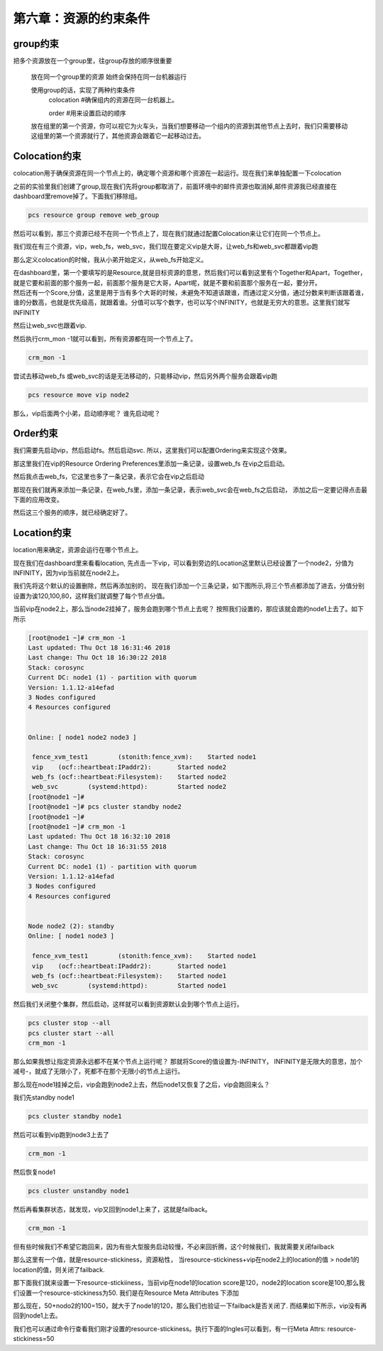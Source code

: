第六章：资源的约束条件
#############################


group约束
================

把多个资源放在一个group里，往group存放的顺序很重要

    放在同一个group里的资源 始终会保持在同一台机器运行

    使用group的话，实现了两种约束条件
        colocation  #确保组内的资源在同一台机器上。

        order #用来设置启动的顺序

    放在组里的第一个资源，你可以视它为火车头，当我们想要移动一个组内的资源到其他节点上去时，我们只需要移动这组里的第一个资源就行了，其他资源会跟着它一起移动过去。


Colocation约束
=======================

colocation用于确保资源在同一个节点上的，确定哪个资源和哪个资源在一起运行。现在我们来单独配置一下colocation


之前的实验里我们创建了group,现在我们先将group都取消了，前面环境中的邮件资源也取消掉,邮件资源我已经直接在dashboard里remove掉了。下面我们移除组。

.. code-block:: bash

    pcs resource group remove web_group

.. image:: ../../../images/ha/004.png

然后可以看到，那三个资源已经不在同一个节点上了，现在我们就通过配置Colocation来让它们在同一个节点上。


我们现在有三个资源，vip，web_fs，web_svc，我们现在要定义vip是大哥，让web_fs和web_svc都跟着vip跑

那么定义colocation的时候，我从小弟开始定义，从web_fs开始定义。

| 在dashboard里，第一个要填写的是Resource,就是目标资源的意思，然后我们可以看到这里有个Together和Apart，Together，就是它要和前面的那个服务一起，前面那个服务是它大哥，Apart呢，就是不要和前面那个服务在一起，要分开。
| 然后还有一个Score,分值，这里是用于当有多个大哥的时候，未避免不知道该跟谁，而通过定义分值，通过分数来判断该跟着谁，谁的分数高，也就是优先级高，就跟着谁。分值可以写个数字，也可以写个INFINITY，也就是无穷大的意思。这里我们就写INFINITY

.. image:: ../../../images/ha/005.png

然后让web_svc也跟着vip.


.. image:: ../../../images/ha/006.png

然后执行crm_mon -1就可以看到，所有资源都在同一个节点上了。

.. code-block:: bash

    crm_mon -1

尝试去移动web_fs 或web_svc的话是无法移动的，只能移动vip，然后另外两个服务会跟着vip跑

.. code-block:: bash

    pcs resource move vip node2



那么，vip后面两个小弟，启动顺序呢？ 谁先启动呢？


Order约束
===============

我们需要先启动vip，然后启动fs。然后启动svc. 所以，这里我们可以配置Ordering来实现这个效果。

那这里我们在vip的Resource Ordering Preferences里添加一条记录，设置web_fs 在vip之后启动。

.. image:: ../../../images/ha/007.png

然后我点击web_fs，它这里也多了一条记录，表示它会在vip之后启动

.. image:: ../../../images/ha/008.png

那现在我们就再来添加一条记录，在web_fs里，添加一条记录，表示web_svc会在web_fs之后启动， 添加之后一定要记得点击最下面的应用改变。

.. image:: ../../../images/ha/009.png

然后这三个服务的顺序，就已经确定好了。


Location约束
=========================

location用来确定，资源会运行在哪个节点上。

现在我们在dashboard里来看看location, 先点击一下vip，可以看到旁边的Location这里默认已经设置了一个node2，分值为INFINITY，因为vip当前就在node2上。

.. image:: ../../../images/ha/010.png

我们先将这个默认的设置删除，然后再添加别的， 现在我们添加一个三条记录，如下图所示,将三个节点都添加了进去，分值分别设置为诶120,100,80，这样我们就调整了每个节点分值。


.. image:: ../../../images/ha/011.png

当前vip在node2上，那么当node2挂掉了，服务会跑到哪个节点上去呢？ 按照我们设置的，那应该就会跑的node1上去了。如下所示

.. code-block:: bash

    [root@node1 ~]# crm_mon -1
    Last updated: Thu Oct 18 16:31:46 2018
    Last change: Thu Oct 18 16:30:22 2018
    Stack: corosync
    Current DC: node1 (1) - partition with quorum
    Version: 1.1.12-a14efad
    3 Nodes configured
    4 Resources configured


    Online: [ node1 node2 node3 ]

     fence_xvm_test1        (stonith:fence_xvm):    Started node1
     vip    (ocf::heartbeat:IPaddr2):       Started node2
     web_fs (ocf::heartbeat:Filesystem):    Started node2
     web_svc        (systemd:httpd):        Started node2
    [root@node1 ~]#
    [root@node1 ~]# pcs cluster standby node2
    [root@node1 ~]#
    [root@node1 ~]# crm_mon -1
    Last updated: Thu Oct 18 16:32:10 2018
    Last change: Thu Oct 18 16:31:55 2018
    Stack: corosync
    Current DC: node1 (1) - partition with quorum
    Version: 1.1.12-a14efad
    3 Nodes configured
    4 Resources configured


    Node node2 (2): standby
    Online: [ node1 node3 ]

     fence_xvm_test1        (stonith:fence_xvm):    Started node1
     vip    (ocf::heartbeat:IPaddr2):       Started node1
     web_fs (ocf::heartbeat:Filesystem):    Started node1
     web_svc        (systemd:httpd):        Started node1


然后我们关闭整个集群，然后启动，这样就可以看到资源默认会到哪个节点上运行。

.. code-block:: bash

    pcs cluster stop --all
    pcs cluster start --all
    crm_mon -1

那么如果我想让指定资源永远都不在某个节点上运行呢？  那就将Score的值设置为-INFINITY， INFINITY是无限大的意思，加个减号-，就成了无限小了，死都不在那个无限小的节点上运行。

.. image:: ../../../images/ha/012.png


那么现在node1挂掉之后，vip会跑到node2上去，然后node1又恢复了之后，vip会跑回来么？

我们先standby node1

.. code-block:: bash

    pcs cluster standby node1

然后可以看到vip跑到node3上去了

.. code-block:: bash

    crm_mon -1

然后恢复node1

.. code-block:: bash

    pcs cluster unstandby node1

然后再看集群状态，就发现，vip又回到node1上来了，这就是failback。

.. code-block:: bash

    crm_mon -1

但有些时候我们不希望它跑回来，因为有些大型服务启动较慢，不必来回折腾，这个时候我们，我就需要关闭failback

那么这里有一个值，就是resource-stickiness，资源粘性， 当resource-stickiness+vip在node2上的location的值 > node1的location的值，则关闭了failback.

那下面我们就来设置一下resource-stickiiness，当前vip在node1的location score是120，node2的location score是100,那么我们设置一个resource-stickiness为50. 我们是在Resource Meta Attributes 下添加

.. image:: ../../../images/ha/013.png

那么现在，50+nodo2的100=150，就大于了node1的120，那么我们也验证一下failback是否关闭了. 而结果如下所示，vip没有再回到node1上去。

.. code-block:: bash
    :linenos:

    [root@node1 ~]# crm_mon -1|tail -3
     vip    (ocf::heartbeat:IPaddr2):       Started node1
     web_fs (ocf::heartbeat:Filesystem):    Started node1
     web_svc        (systemd:httpd):        Started node1
    [root@node1 ~]#
    [root@node1 ~]# pcs cluster standby node1
    [root@node1 ~]#
    [root@node1 ~]# crm_mon -1|tail -3
     vip    (ocf::heartbeat:IPaddr2):       Started node3
     web_fs (ocf::heartbeat:Filesystem):    Started node3
     web_svc        (systemd:httpd):        Started node3
    [root@node1 ~]#
    [root@node1 ~]# pcs cluster unstandby node1
    [root@node1 ~]#
    [root@node1 ~]# crm_mon -1|tail -3
     vip    (ocf::heartbeat:IPaddr2):       Started node3
     web_fs (ocf::heartbeat:Filesystem):    Started node3
     web_svc        (systemd:httpd):        Started node3

我们也可以通过命令行查看我们刚才设置的resource-stickiness。执行下面的Ingles可以看到，有一行Meta Attrs: resource-stickiness=50

.. code-block:: bash
    :linenos:

    [root@node1 ~]# pcs resource show vip
     Resource: vip (class=ocf provider=heartbeat type=IPaddr2)
      Attributes: ip=192.168.122.100 cidr_netmask=24
      Meta Attrs: resource-stickiness=50
      Operations: start interval=0s timeout=20s (vip-start-timeout-20s)
                  stop interval=0s timeout=20s (vip-stop-timeout-20s)
                  monitor interval=10s timeout=20s (vip-monitor-interval-10s)